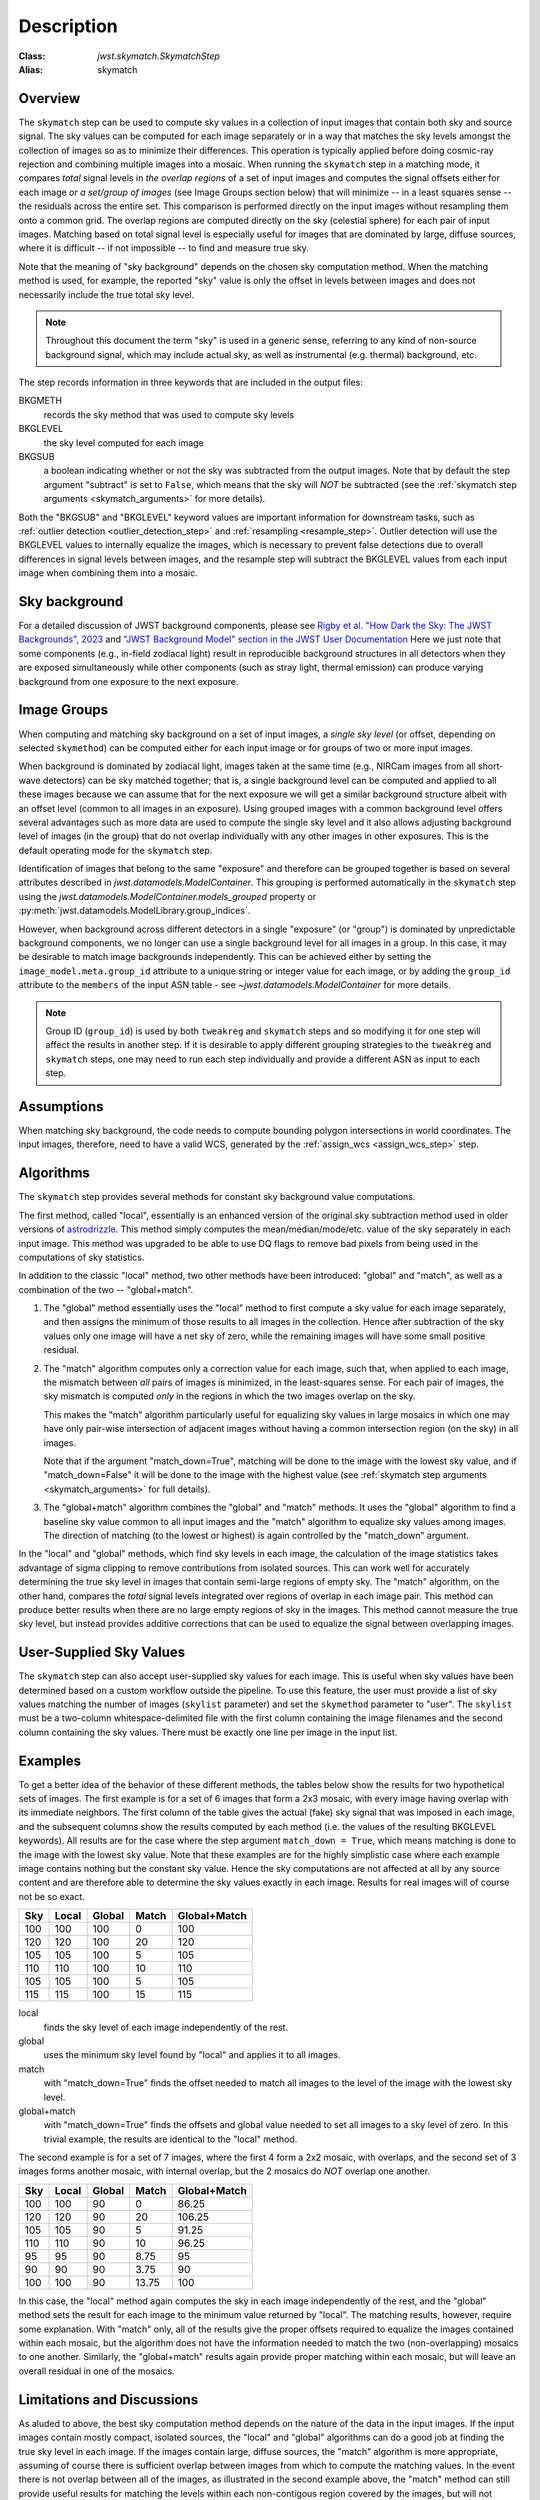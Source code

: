 Description
===========

:Class: `jwst.skymatch.SkymatchStep`
:Alias: skymatch

Overview
--------
The ``skymatch`` step can be used to compute sky values in a collection of input
images that contain both sky and source signal. The sky values can be computed
for each image separately or in a way that matches the sky levels amongst the
collection of images so as to minimize their differences. This operation is
typically applied before doing cosmic-ray rejection and combining multiple
images into a mosaic. When running the ``skymatch`` step in a matching mode,
it compares *total* signal levels in *the overlap regions* of a set of input
images and computes the signal offsets either for each image *or a set/group of
images* (see Image Groups section below) that will minimize -- in a least squares sense -- the residuals across
the entire set. This comparison is performed directly on the input images
without resampling them onto a common grid. The overlap regions are computed
directly on the sky (celestial sphere) for each pair of input images.
Matching based on total signal level is especially useful for images that
are dominated by large, diffuse sources, where it is
difficult -- if not impossible -- to find and measure true sky.

Note that the meaning of "sky background" depends on the chosen sky computation
method. When the matching method is used, for example, the reported "sky" value
is only the offset in levels between images and does not necessarily include the
true total sky level.

.. note::
   Throughout this document the term "sky" is used in a generic sense, referring
   to any kind of non-source background signal, which may include actual sky,
   as well as instrumental (e.g. thermal) background, etc.

The step records information in three keywords that are included in the output
files:

BKGMETH
  records the sky method that was used to compute sky levels

BKGLEVEL
  the sky level computed for each image

BKGSUB
  a boolean indicating whether or not the sky was subtracted from the
  output images. Note that by default the step argument "subtract" is set to
  ``False``, which means that the sky will *NOT* be subtracted
  (see the :ref:`skymatch step arguments <skymatch_arguments>` for more details).

Both the "BKGSUB" and "BKGLEVEL" keyword values are important information for
downstream tasks, such as
:ref:`outlier detection <outlier_detection_step>` and
:ref:`resampling <resample_step>`.
Outlier detection will use the BKGLEVEL values to internally equalize the images,
which is necessary to prevent false detections due to overall differences in
signal levels between images, and the resample step will subtract the BKGLEVEL
values from each input image when combining them into a mosaic.

Sky background
--------------
For a detailed discussion of JWST background components, please see
`Rigby et al. "How Dark the Sky: The JWST Backgrounds", 2023
<https://doi.org/10.48550/arXiv.2211.09890>`_ and
`"JWST Background Model" section in the JWST User Documentation
<https://jwst-docs.stsci.edu/jwst-general-support/jwst-background-model>`_
Here we just note that some components (e.g., in-field zodiacal light)
result in reproducible background structures in all detectors when they are
exposed simultaneously while other components (such as stray light, thermal
emission) can produce varying background from one exposure to the next
exposure.

Image Groups
------------
When computing and matching sky background on a set of input images, a *single
sky level* (or offset, depending on selected ``skymethod``) can be computed
either for each input image or for groups of two or more input images.

When background is dominated by zodiacal light, images taken at the same time
(e.g., NIRCam images from all short-wave detectors) can be sky matched
together; that is, a single background
level can be computed and applied to all these images because we can assume
that for the next exposure we will get a similar background structure albeit
with an offset level (common to all images in an exposure). Using grouped
images with a common background level offers several advantages such as
more data are used to compute the single sky level and it also allows adjusting
background level of images (in the group) that do not overlap individually
with any other images in other exposures. This is the default operating mode
for the ``skymatch`` step.

Identification of images that belong to the same "exposure" and therefore
can be grouped together is based on several attributes described in
`jwst.datamodels.ModelContainer`. This grouping is performed automatically
in the ``skymatch`` step using the
`jwst.datamodels.ModelContainer.models_grouped` property or
:py:meth:`jwst.datamodels.ModelLibrary.group_indices`.

However, when background across different detectors in a single "exposure"
(or "group") is dominated by unpredictable background components, we no longer
can use a single background level for all images in a group. In this case,
it may be desirable to match image backgrounds independently. This can be
achieved either by setting the ``image_model.meta.group_id`` attribute to a
unique string or integer value for each image, or by adding the ``group_id``
attribute to the ``members`` of the input ASN table - see
`~jwst.datamodels.ModelContainer` for more details.

.. note::
    Group ID (``group_id``) is used by both ``tweakreg`` and ``skymatch`` steps
    and so modifying it for one step will affect the results in another step.
    If it is desirable to apply different grouping strategies to the
    ``tweakreg`` and ``skymatch`` steps, one may need to run each step
    individually and provide a different ASN as input to each step.

Assumptions
-----------
When matching sky background, the code needs to compute bounding polygon
intersections in world coordinates. The input images, therefore, need to have
a valid WCS, generated by the :ref:`assign_wcs <assign_wcs_step>` step.

Algorithms
----------
The ``skymatch`` step provides several methods for constant sky background
value computations.

The first method, called "local", essentially is an enhanced version of the
original sky subtraction method used in older versions of
`astrodrizzle <https://drizzlepac.readthedocs.io/en/latest/astrodrizzle.html>`_.
This method simply computes the mean/median/mode/etc. value of the sky separately
in each input image. This method was upgraded to be able to use DQ flags
to remove bad pixels from being used in the computations of sky statistics.

In addition to the classic "local" method, two other methods have been
introduced: "global" and "match", as well as a combination of the
two -- "global+match".

#. The "global" method essentially uses the "local" method to first compute a
   sky value for each image separately, and then assigns the minimum of those
   results to all images in the collection. Hence after subtraction of the
   sky values only one image will have a net sky of zero, while the remaining
   images will have some small positive residual.

#. The "match" algorithm computes only a correction value for each image, such
   that, when applied to each image, the mismatch between *all* pairs of images
   is minimized, in the least-squares sense. For each pair of images, the sky
   mismatch is computed *only* in the regions in which the two images overlap
   on the sky.

   This makes the "match" algorithm particularly useful
   for equalizing sky values in large mosaics in which one may have
   only pair-wise intersection of adjacent images without having
   a common intersection region (on the sky) in all images.

   Note that if the argument "match_down=True", matching will be done to the image
   with the lowest sky value, and if "match_down=False" it will be done to the
   image with the highest value
   (see :ref:`skymatch step arguments <skymatch_arguments>` for full details).

#. The "global+match" algorithm combines the "global" and "match" methods.
   It uses the "global" algorithm to find a baseline sky value common to all
   input images and the "match" algorithm to equalize sky values among images.
   The direction of matching (to the lowest or highest) is again controlled by
   the "match_down" argument.

In the "local" and "global" methods, which find sky levels in each image,
the calculation of the image statistics takes advantage of sigma clipping
to remove contributions from isolated sources. This can work well for
accurately determining the true sky level in images that contain semi-large
regions of empty sky. The "match" algorithm, on the other hand, compares the
*total* signal levels integrated over regions of overlap in each image pair.
This method can produce better results when there are no large empty regions
of sky in the images. This method cannot measure the true sky level, but
instead provides additive corrections that can be used to equalize the signal
between overlapping images.

User-Supplied Sky Values
-------------------------
The ``skymatch`` step can also accept user-supplied sky values for each image.
This is useful when sky values have been determined based on a custom workflow
outside the pipeline. To use this feature, the user must provide a list of sky
values matching the number of images (``skylist`` parameter) and set the
``skymethod`` parameter to "user". The ``skylist`` must be a two-column
whitespace-delimited file with the first column containing the image filenames
and the second column containing the sky values. There must be exactly one line
per image in the input list.

Examples
--------
To get a better idea of the behavior of these different methods, the tables below
show the results for two hypothetical sets of images. The first example is for a
set of 6 images that form a 2x3 mosaic, with every image having overlap with its
immediate neighbors. The first column of the table gives the actual (fake) sky
signal that was imposed in each image, and the subsequent columns show the
results computed by each method (i.e. the values of the resulting BKGLEVEL keywords).
All results are for the case where the step argument ``match_down = True``,
which means matching is done to the image with the lowest sky value.
Note that these examples are for the highly simplistic case where each example
image contains nothing but the constant sky value. Hence the sky computations
are not affected at all by any source content and are therefore able to
determine the sky values exactly in each image. Results for real images will
of course not be so exact.

+-------+-------+--------+-------+--------------+
| Sky   | Local | Global | Match | Global+Match |
+=======+=======+========+=======+==============+
| 100   |  100  |  100   |    0  |        100   |
+-------+-------+--------+-------+--------------+
| 120   |  120  |  100   |   20  |        120   |
+-------+-------+--------+-------+--------------+
| 105   |  105  |  100   |    5  |        105   |
+-------+-------+--------+-------+--------------+
| 110   |  110  |  100   |   10  |        110   |
+-------+-------+--------+-------+--------------+
| 105   |  105  |  100   |    5  |        105   |
+-------+-------+--------+-------+--------------+
| 115   |  115  |  100   |   15  |        115   |
+-------+-------+--------+-------+--------------+

local
  finds the sky level of each image independently of the rest.
global
  uses the minimum sky level found by "local" and applies it to all images.
match
  with "match_down=True" finds the offset needed to match all images
  to the level of the image with the lowest sky level.
global+match
  with "match_down=True" finds the offsets and global value
  needed to set all images to a sky level of zero. In this trivial example,
  the results are identical to the "local" method.

The second example is for a set of 7 images, where the first 4 form a 2x2
mosaic, with overlaps, and the second set of 3 images forms another mosaic,
with internal overlap, but the 2 mosaics do *NOT* overlap one another.

+-------+-------+--------+-------+--------------+
| Sky   | Local | Global | Match | Global+Match |
+=======+=======+========+=======+==============+
| 100   |  100  |   90   |     0 |    86.25     |
+-------+-------+--------+-------+--------------+
| 120   |  120  |   90   |    20 |   106.25     |
+-------+-------+--------+-------+--------------+
| 105   |  105  |   90   |     5 |    91.25     |
+-------+-------+--------+-------+--------------+
| 110   |  110  |   90   |    10 |    96.25     |
+-------+-------+--------+-------+--------------+
|  95   |   95  |   90   |  8.75 |     95       |
+-------+-------+--------+-------+--------------+
|  90   |   90  |   90   |  3.75 |     90       |
+-------+-------+--------+-------+--------------+
| 100   |  100  |   90   | 13.75 |    100       |
+-------+-------+--------+-------+--------------+

In this case, the "local" method again computes the sky in each image
independently of the rest, and the "global" method sets the result for
each image to the minimum value returned by "local". The matching results,
however, require some explanation. With "match" only, all of the results
give the proper offsets required to equalize the images contained within
each mosaic, but the algorithm does not have the information needed to
match the two (non-overlapping) mosaics to one another. Similarly, the
"global+match" results again provide proper matching within each mosaic,
but will leave an overall residual in one of the mosaics.

Limitations and Discussions
---------------------------
As aluded to above, the best sky computation method depends on the nature
of the data in the input images. If the input images contain mostly
compact, isolated sources, the "local" and "global" algorithms can do a
good job at finding the true sky level in each image. If the images contain
large, diffuse sources, the "match" algorithm is more appropriate, assuming
of course there is sufficient overlap between images from which to compute
the matching values. In the event there is not overlap between all of the
images, as illustrated in the second example above, the "match" method can
still provide useful results for matching the levels within each
non-contigous region covered by the images, but will not provide a good
overall sky level across all of the images. In these situations it is more
appropriate to either process the non-contiguous groups independently of
one another or use the "local" or "global" methods to compute the sky
separately in each image. The latter option will of course only work well
if the images are not domimated by extended, diffuse sources.

The primary reason for introducing the ``skymatch`` algorithm was to try to
equalize the sky in large mosaics in which computation of the
absolute sky is difficult, due to the presence of large diffuse
sources in the image. As discussed above, the ``skymatch`` step
accomplishes this by comparing the sky values in the
overlap regions of each image pair. The quality of sky matching will
obviously depend on how well these sky values can be estimated.
True background may not be present at all in some images, in which case
the computed "sky" may be the surface brightness of a large galaxy, nebula, etc.

Here is a brief list of possible limitations and factors that can affect
the outcome of the matching (sky subtraction in general) algorithm:

#. Because sky computation is performed on *flat-fielded* but
   *not distortion corrected* images, it is important to keep in mind
   that flat-fielding is performed to obtain correct surface brightnesses.
   Because the surface brightness of a pixel containing a point-like source will
   change inversely with a change to the pixel area, it is advisable to
   mask point-like sources through user-supplied mask files. Values
   different from zero in user-supplied masks indicate good data pixels.
   Alternatively, one can use the ``upper`` parameter to exclude the use of
   pixels containing bright objects when performing the sky computations.

#. The input images may contain cosmic rays. This
   algorithm does not perform CR cleaning. A possible way of minimizing
   the effect of the cosmic rays on sky computations is to use
   clipping (\ ``nclip`` > 0) and/or set the ``upper`` parameter to a value
   larger than most of the sky background (or extended sources) but
   lower than the values of most CR-affected pixels.

#. In general, clipping is a good way of eliminating bad pixels:
   pixels affected by CR, hot/dead pixels, etc. However, for
   images with complicated backgrounds (extended galaxies, nebulae,
   etc.), affected by CR and noise, the clipping process may mask different
   pixels in different images. If variations in the background are
   too strong, clipping may converge to different sky values in
   different images even when factoring in the true difference
   in the sky background between the two images.

#. In general images can have different true background values
   (we could measure it if images were not affected by large diffuse
   sources). However, arguments such as ``lower`` and ``upper`` will
   apply to all images regardless of the intrinsic differences
   in sky levels (see :ref:`skymatch step arguments <skymatch_arguments>`).
